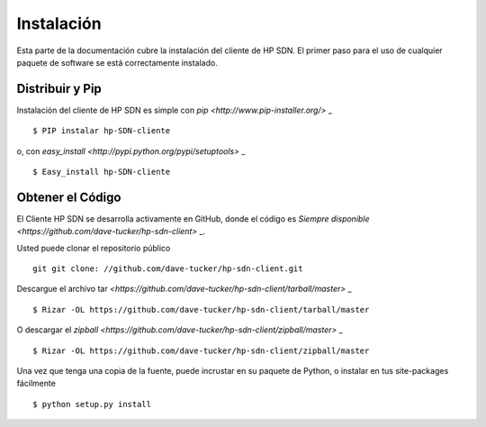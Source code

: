 .. _install:

Instalación
============

Esta parte de la documentación cubre la instalación del cliente de HP SDN.
El primer paso para el uso de cualquier paquete de software se está correctamente instalado.

Distribuir y Pip
----------------

Instalación del cliente de HP SDN es simple con `pip <http://www.pip-installer.org/>` _ ::

    $ PIP instalar hp-SDN-cliente

o, con `easy_install <http://pypi.python.org/pypi/setuptools>` _ ::

    $ Easy_install hp-SDN-cliente

Obtener el Código
------------

El Cliente HP SDN se desarrolla activamente en GitHub, donde el código es
`Siempre disponible <https://github.com/dave-tucker/hp-sdn-client>` _.

Usted puede clonar el repositorio público ::

    git git clone: ​​//github.com/dave-tucker/hp-sdn-client.git

Descargue el archivo tar `<https://github.com/dave-tucker/hp-sdn-client/tarball/master>` _ ::

    $ Rizar -OL https://github.com/dave-tucker/hp-sdn-client/tarball/master

O descargar el `zipball <https://github.com/dave-tucker/hp-sdn-client/zipball/master>` _ ::

    $ Rizar -OL https://github.com/dave-tucker/hp-sdn-client/zipball/master

Una vez que tenga una copia de la fuente, puede incrustar en su paquete de Python,
o instalar en tus site-packages fácilmente ::

    $ python setup.py install